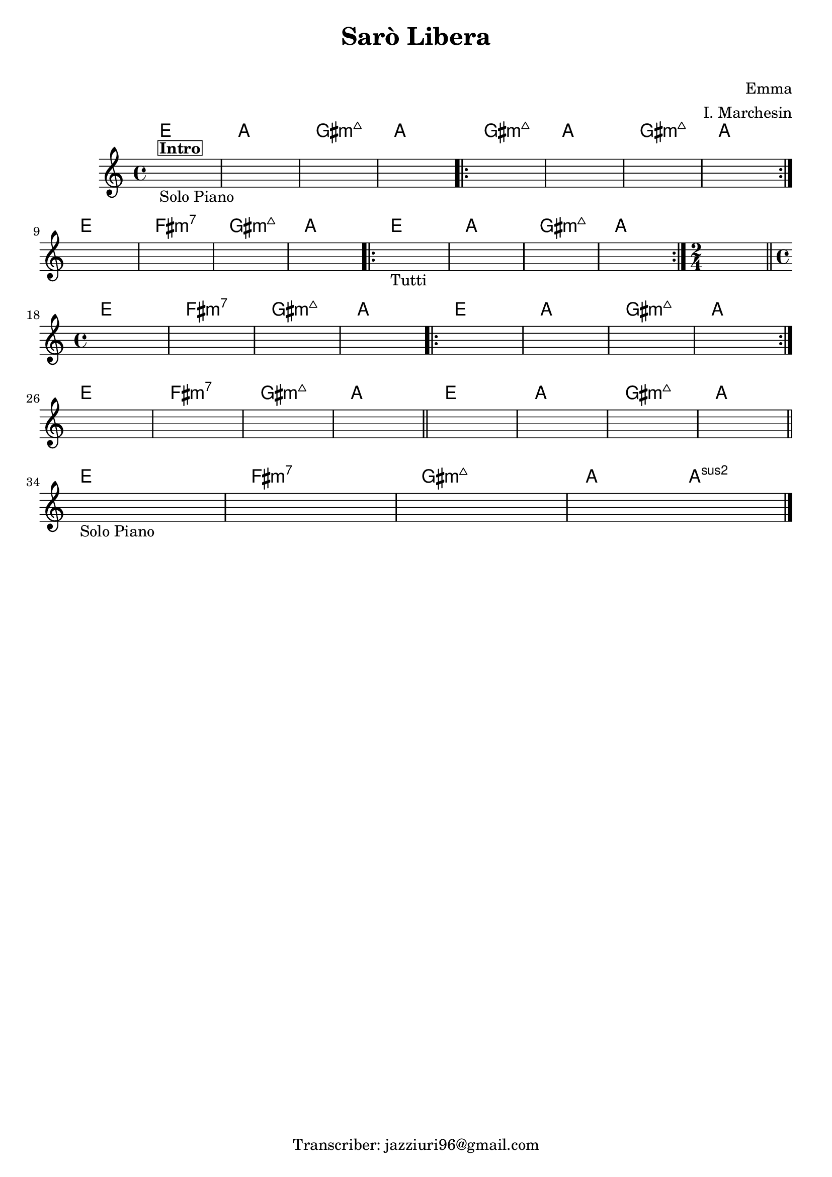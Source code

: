 \header {
  title = "Sarò Libera"
  subtitle = " "
  composer = "Emma"
  arranger = "I. Marchesin"
  tagline = "Transcriber: jazziuri96@gmail.com"
}



obbligato =
\relative c' {
  \clef treble
  \key c \major
  \time 4/4
  \once \hideNotes r1^\markup {\box \bold "Intro"}_"Solo Piano"
  \once \hideNotes r1
  \once \hideNotes r1
  \once \hideNotes r1
  \once \hideNotes r1
  \once \hideNotes r1
  \once \hideNotes r1
  \once \hideNotes r1
  \once \hideNotes r1
  \once \hideNotes r1
  \once \hideNotes r1
  \once \hideNotes r1
  \once \hideNotes r1_"Tutti"
  \once \hideNotes r1
  \once \hideNotes r1
  \once \hideNotes r1
  \time 2/4
  \once \hideNotes r2
  \time 4/4
  \once \hideNotes r1
  \once \hideNotes r1
  \once \hideNotes r1
  \once \hideNotes r1
  \once \hideNotes r1
  \once \hideNotes r1
  \once \hideNotes r1
  \once \hideNotes r1
  \once \hideNotes r1
  \once \hideNotes r1
  \once \hideNotes r1
  \once \hideNotes r1
  \once \hideNotes r1
  \once \hideNotes r1
  \once \hideNotes r1
  \once \hideNotes r1
  \once \hideNotes r1_"Solo Piano"
  \once \hideNotes r1
  \once \hideNotes r1
  \once \hideNotes r1 \bar "|."
}


armonie =
\chordmode {

%intro
  e1
  a
  gis:maj7m
  a

%verse
\repeat volta 2 {
  gis:maj7m
  a
  gis:maj7m
  a \break
} 
  e
  fis:m7
  gis:maj7m
  a
\repeat volta 2 {
  e
  a
  gis:maj7m
  a
}
  a2 \bar "||" \break
  e1
  fis:m7
  gis:maj7m
  a
\repeat volta 2 {
  e
  a
  gis:maj7m
  a \break
}
  e
  fis:m7
  gis:maj7m
  a \bar "||"
  e
  a
  gis:maj7m
  a \bar "||" \break
  e
  fis:m7
  gis:maj7m
  a2 a:2
}



\score {
  <<
    \new ChordNames {
    \set chordChanges = ##t
    \armonie
    }
    \new Staff \obbligato
  >>
  \layout  {}
  \midi {}
}